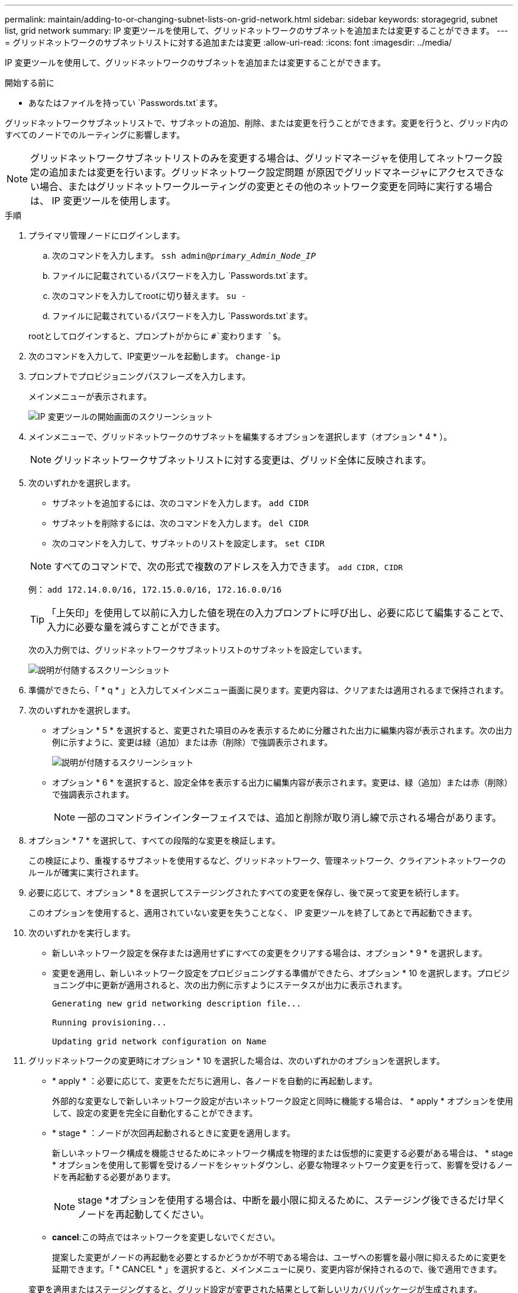 ---
permalink: maintain/adding-to-or-changing-subnet-lists-on-grid-network.html 
sidebar: sidebar 
keywords: storagegrid, subnet list, grid network 
summary: IP 変更ツールを使用して、グリッドネットワークのサブネットを追加または変更することができます。 
---
= グリッドネットワークのサブネットリストに対する追加または変更
:allow-uri-read: 
:icons: font
:imagesdir: ../media/


[role="lead"]
IP 変更ツールを使用して、グリッドネットワークのサブネットを追加または変更することができます。

.開始する前に
* あなたはファイルを持ってい `Passwords.txt`ます。


グリッドネットワークサブネットリストで、サブネットの追加、削除、または変更を行うことができます。変更を行うと、グリッド内のすべてのノードでのルーティングに影響します。


NOTE: グリッドネットワークサブネットリストのみを変更する場合は、グリッドマネージャを使用してネットワーク設定の追加または変更を行います。グリッドネットワーク設定問題 が原因でグリッドマネージャにアクセスできない場合、またはグリッドネットワークルーティングの変更とその他のネットワーク変更を同時に実行する場合は、 IP 変更ツールを使用します。

.手順
. プライマリ管理ノードにログインします。
+
.. 次のコマンドを入力します。 `ssh admin@_primary_Admin_Node_IP_`
.. ファイルに記載されているパスワードを入力し `Passwords.txt`ます。
.. 次のコマンドを入力してrootに切り替えます。 `su -`
.. ファイルに記載されているパスワードを入力し `Passwords.txt`ます。


+
rootとしてログインすると、プロンプトがからに `#`変わります `$`。

. 次のコマンドを入力して、IP変更ツールを起動します。 `change-ip`
. プロンプトでプロビジョニングパスフレーズを入力します。
+
メインメニューが表示されます。

+
image::../media/change_ip_tool_main_menu.png[IP 変更ツールの開始画面のスクリーンショット]

. メインメニューで、グリッドネットワークのサブネットを編集するオプションを選択します（オプション * 4 * ）。
+

NOTE: グリッドネットワークサブネットリストに対する変更は、グリッド全体に反映されます。

. 次のいずれかを選択します。
+
--
** サブネットを追加するには、次のコマンドを入力します。 `add CIDR`
** サブネットを削除するには、次のコマンドを入力します。 `del CIDR`
** 次のコマンドを入力して、サブネットのリストを設定します。 `set CIDR`


--
+
--

NOTE: すべてのコマンドで、次の形式で複数のアドレスを入力できます。 `add CIDR, CIDR`

例： `add 172.14.0.0/16, 172.15.0.0/16, 172.16.0.0/16`


TIP: 「上矢印」を使用して以前に入力した値を現在の入力プロンプトに呼び出し、必要に応じて編集することで、入力に必要な量を減らすことができます。

次の入力例では、グリッドネットワークサブネットリストのサブネットを設定しています。

image::../media/change_ip_tool_gnsl_sample_input.gif[説明が付随するスクリーンショット]

--
. 準備ができたら、「 * q * 」と入力してメインメニュー画面に戻ります。変更内容は、クリアまたは適用されるまで保持されます。
. 次のいずれかを選択します。
+
** オプション * 5 * を選択すると、変更された項目のみを表示するために分離された出力に編集内容が表示されます。次の出力例に示すように、変更は緑（追加）または赤（削除）で強調表示されます。
+
image::../media/change_ip_tool_gnsl_sample_output.gif[説明が付随するスクリーンショット]

** オプション * 6 * を選択すると、設定全体を表示する出力に編集内容が表示されます。変更は、緑（追加）または赤（削除）で強調表示されます。
+

NOTE: 一部のコマンドラインインターフェイスでは、追加と削除が取り消し線で示される場合があります。



. オプション * 7 * を選択して、すべての段階的な変更を検証します。
+
この検証により、重複するサブネットを使用するなど、グリッドネットワーク、管理ネットワーク、クライアントネットワークのルールが確実に実行されます。

. 必要に応じて、オプション * 8 を選択してステージングされたすべての変更を保存し、後で戻って変更を続行します。
+
このオプションを使用すると、適用されていない変更を失うことなく、 IP 変更ツールを終了してあとで再起動できます。

. 次のいずれかを実行します。
+
** 新しいネットワーク設定を保存または適用せずにすべての変更をクリアする場合は、オプション * 9 * を選択します。
** 変更を適用し、新しいネットワーク設定をプロビジョニングする準備ができたら、オプション * 10 を選択します。プロビジョニング中に更新が適用されると、次の出力例に示すようにステータスが出力に表示されます。
+
[listing]
----
Generating new grid networking description file...

Running provisioning...

Updating grid network configuration on Name
----


. グリッドネットワークの変更時にオプション * 10 を選択した場合は、次のいずれかのオプションを選択します。
+
** * apply * ：必要に応じて、変更をただちに適用し、各ノードを自動的に再起動します。
+
外部的な変更なしで新しいネットワーク設定が古いネットワーク設定と同時に機能する場合は、 * apply * オプションを使用して、設定の変更を完全に自動化することができます。

** * stage * ：ノードが次回再起動されるときに変更を適用します。
+
新しいネットワーク構成を機能させるためにネットワーク構成を物理的または仮想的に変更する必要がある場合は、 * stage * オプションを使用して影響を受けるノードをシャットダウンし、必要な物理ネットワーク変更を行って、影響を受けるノードを再起動する必要があります。

+

NOTE: stage *オプションを使用する場合は、中断を最小限に抑えるために、ステージング後できるだけ早くノードを再起動してください。

** *cancel*:この時点ではネットワークを変更しないでください。
+
提案した変更がノードの再起動を必要とするかどうかが不明である場合は、ユーザへの影響を最小限に抑えるために変更を延期できます。「 * CANCEL * 」を選択すると、メインメニューに戻り、変更内容が保持されるので、後で適用できます。



+
変更を適用またはステージングすると、グリッド設定が変更された結果として新しいリカバリパッケージが生成されます。

. エラーが原因で設定が停止した場合は、次のオプションを使用できます。
+
** IP変更手順 を終了してメインメニューに戻るには、「* a *」と入力します。
** 失敗した処理を再試行するには、「 * r * 」と入力します。
** 次の処理に進むには、 * c * と入力します。
+
失敗した処理は、メインメニューからオプション * 10 * （変更の適用）を選択することで後で再試行できます。すべての処理が正常に完了するまで、 IP 変更手順 は完了しません。

** 手動での介入（ノードのリブートなど）が必要なときに、ツールでは失敗と判断された操作が実際には正常に完了したことがわかった場合は、「 * f * 」と入力してその操作を成功とマークし、次の処理に進みます。


. Grid Manager から新しいリカバリパッケージをダウンロードします。
+
.. [* maintenance * （メンテナンス） ] > [* System * （システム * ） ] > [* Recovery packツケ （リカバリパッケージ * ）
.. プロビジョニングパスフレーズを入力します。


+

CAUTION: リカバリパッケージファイルには StorageGRID システムからデータを取得するための暗号キーとパスワードが含まれているため、安全に保管する必要があります。


